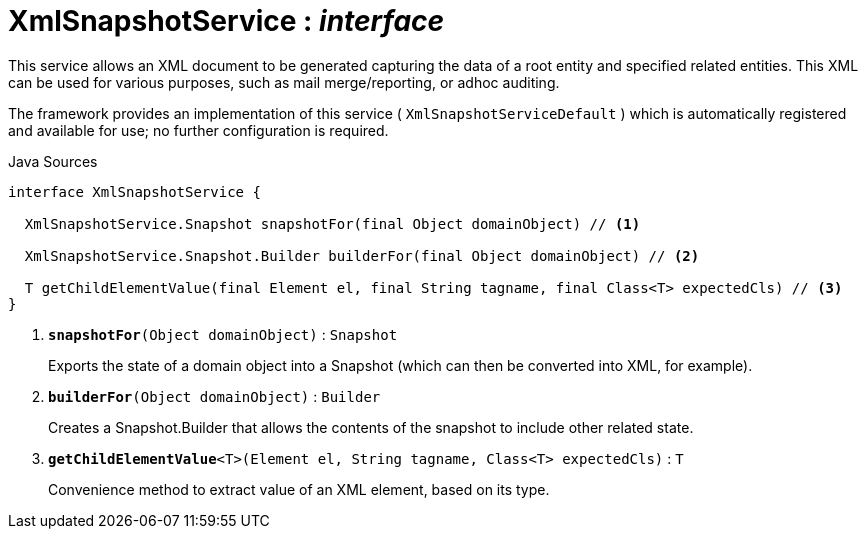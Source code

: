 = XmlSnapshotService : _interface_
:Notice: Licensed to the Apache Software Foundation (ASF) under one or more contributor license agreements. See the NOTICE file distributed with this work for additional information regarding copyright ownership. The ASF licenses this file to you under the Apache License, Version 2.0 (the "License"); you may not use this file except in compliance with the License. You may obtain a copy of the License at. http://www.apache.org/licenses/LICENSE-2.0 . Unless required by applicable law or agreed to in writing, software distributed under the License is distributed on an "AS IS" BASIS, WITHOUT WARRANTIES OR  CONDITIONS OF ANY KIND, either express or implied. See the License for the specific language governing permissions and limitations under the License.

This service allows an XML document to be generated capturing the data of a root entity and specified related entities. This XML can be used for various purposes, such as mail merge/reporting, or adhoc auditing.

The framework provides an implementation of this service ( `XmlSnapshotServiceDefault` ) which is automatically registered and available for use; no further configuration is required.

.Java Sources
[source,java]
----
interface XmlSnapshotService {

  XmlSnapshotService.Snapshot snapshotFor(final Object domainObject) // <.>

  XmlSnapshotService.Snapshot.Builder builderFor(final Object domainObject) // <.>

  T getChildElementValue(final Element el, final String tagname, final Class<T> expectedCls) // <.>
}
----

<.> `[teal]#*snapshotFor*#(Object domainObject)` : `Snapshot`
+
--
Exports the state of a domain object into a Snapshot (which can then be converted into XML, for example).
--
<.> `[teal]#*builderFor*#(Object domainObject)` : `Builder`
+
--
Creates a Snapshot.Builder that allows the contents of the snapshot to include other related state.
--
<.> `[teal]#*getChildElementValue*#<T>(Element el, String tagname, Class<T> expectedCls)` : `T`
+
--
Convenience method to extract value of an XML element, based on its type.
--

